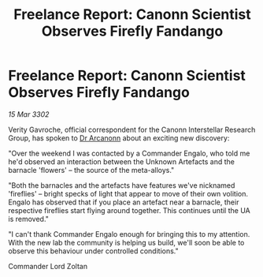 :PROPERTIES:
:ID:       7d4b7477-3347-44cc-b11a-1e0a4eb68234
:END:
#+title: Freelance Report: Canonn Scientist Observes Firefly Fandango
#+filetags: :3302:galnet:

* Freelance Report: Canonn Scientist Observes Firefly Fandango

/15 Mar 3302/

Verity Gavroche, official correspondent for the Canonn Interstellar Research Group, has spoken to [[id:941ab45b-f406-4b3a-a99b-557941634355][Dr Arcanonn]] about an exciting new discovery: 

"Over the weekend I was contacted by a Commander Engalo, who told me he'd observed an interaction between the Unknown Artefacts and the barnacle 'flowers' – the source of the meta-alloys." 

"Both the barnacles and the artefacts have features we've nicknamed 'fireflies' – bright specks of light that appear to move of their own volition. Engalo has observed that if you place an artefact near a barnacle, their respective fireflies start flying around together. This continues until the UA is removed." 

"I can't thank Commander Engalo enough for bringing this to my attention. With the new lab the community is helping us build, we'll soon be able to observe this behaviour under controlled conditions." 

Commander Lord Zoltan
